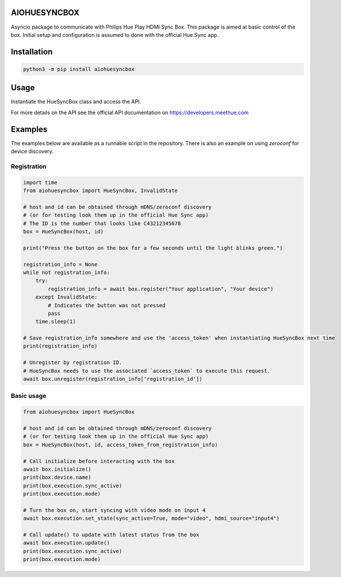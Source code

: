AIOHUESYNCBOX
=============

Asyncio package to communicate with Philips Hue Play HDMI Sync Box.
This package is aimed at basic control of the box. Initial setup and configuration is assumed to done with the official Hue Sync app.


Installation
============

.. code-block:: bash

    python3 -m pip install aiohuesyncbox


Usage
=====

Instantiate the HueSyncBox class and access the API.

For more details on the API see the official API documentation on https://developers.meethue.com


Examples
========

The examples below are available as a runnable script in the repository.
There is also an example on using `zeroconf` for device discovery.

Registration
------------

.. code-block:: python

    import time
    from aiohuesyncbox import HueSyncBox, InvalidState

    # host and id can be obtained through mDNS/zeroconf discovery
    # (or for testing look them up in the official Hue Sync app)
    # The ID is the number that looks like C43212345678
    box = HueSyncBox(host, id)

    print("Press the button on the box for a few seconds until the light blinks green.")

    registration_info = None
    while not registration_info:
        try:
            registration_info = await box.register("Your application", "Your device")
        except InvalidState:
            # Indicates the button was not pressed
            pass
        time.sleep(1)

    # Save registration_info somewhere and use the 'access_token' when instantiating HueSyncBox next time
    print(registration_info)

    # Unregister by registration ID.
    # HueSyncBox needs to use the associated `access_token` to execute this request.
    await box.unregister(registration_info['registration_id'])


Basic usage
-----------

.. code-block:: python

    from aiohuesyncbox import HueSyncBox

    # host and id can be obtained through mDNS/zeroconf discovery
    # (or for testing look them up in the official Hue Sync app)
    box = HueSyncBox(host, id, access_token_from_registration_info)

    # Call initialize before interacting with the box
    await box.initialize()
    print(box.device.name)
    print(box.execution.sync_active)
    print(box.execution.mode)

    # Turn the box on, start syncing with video mode on input 4
    await box.execution.set_state(sync_active=True, mode="video", hdmi_source="input4")

    # Call update() to update with latest status from the box
    await box.execution.update()
    print(box.execution.sync_active)
    print(box.execution.mode)


